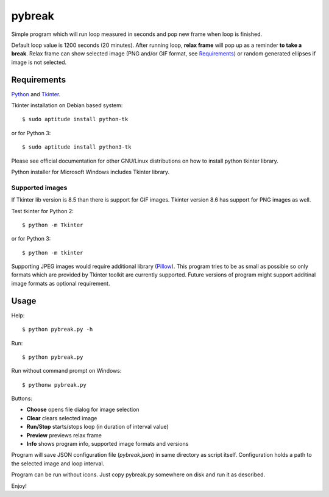 =======
pybreak
=======

Simple program which will run loop measured in seconds and pop new frame when loop is finished.

Default loop value is 1200 seconds (20 minutes). After running loop, **relax frame** will pop up as a reminder **to take
a break**. Relax frame can show selected image (PNG and/or GIF format, see Requirements_) or random generated ellipses if
image is not selected.


Requirements
============

`Python <https://www.python.org/>`_ and `Tkinter <https://docs.python.org/3/library/tkinter.html>`_.

Tkinter installation on Debian based system::

	$ sudo aptitude install python-tk

or for Python 3::

	$ sudo aptitude install python3-tk

Please see official documentation for other GNU/Linux distributions on how to install python tkinter library.

Python installer for Microsoft Windows includes Tkinter library.

Supported images
----------------

If Tkinter lib version is 8.5 than there is support for GIF images.
Tkinter version 8.6 has support for PNG images as well.

Test tkinter for Python 2::

	$ python -m Tkinter

or for Python 3::

	$ python -m tkinter

Supporting JPEG images would require additional library (`Pillow <http://python-pillow.org/>`_). This program tries to
be as small as possible so only formats which are provided by Tkinter toolkit are currently supported. Future versions
of program might support additinal image formats as optional requirement.

Usage
=====

Help::

	$ python pybreak.py -h

Run::

	$ python pybreak.py

Run without command prompt on Windows::

	$ pythonw pybreak.py

Buttons:

+ **Choose** opens file dialog for image selection
+ **Clear** clears selected image
+ **Run/Stop** starts/stops loop (in duration of interval value)
+ **Preview** previews relax frame
+ **Info** shows program info, supported image formats and versions

Program will save JSON configuration file (*pybreak.json*) in same directory as script itself.
Configuration holds a path to the selected image and loop interval.

Program can be run without icons. Just copy pybreak.py somewhere on disk and run it as described.

Enjoy!
